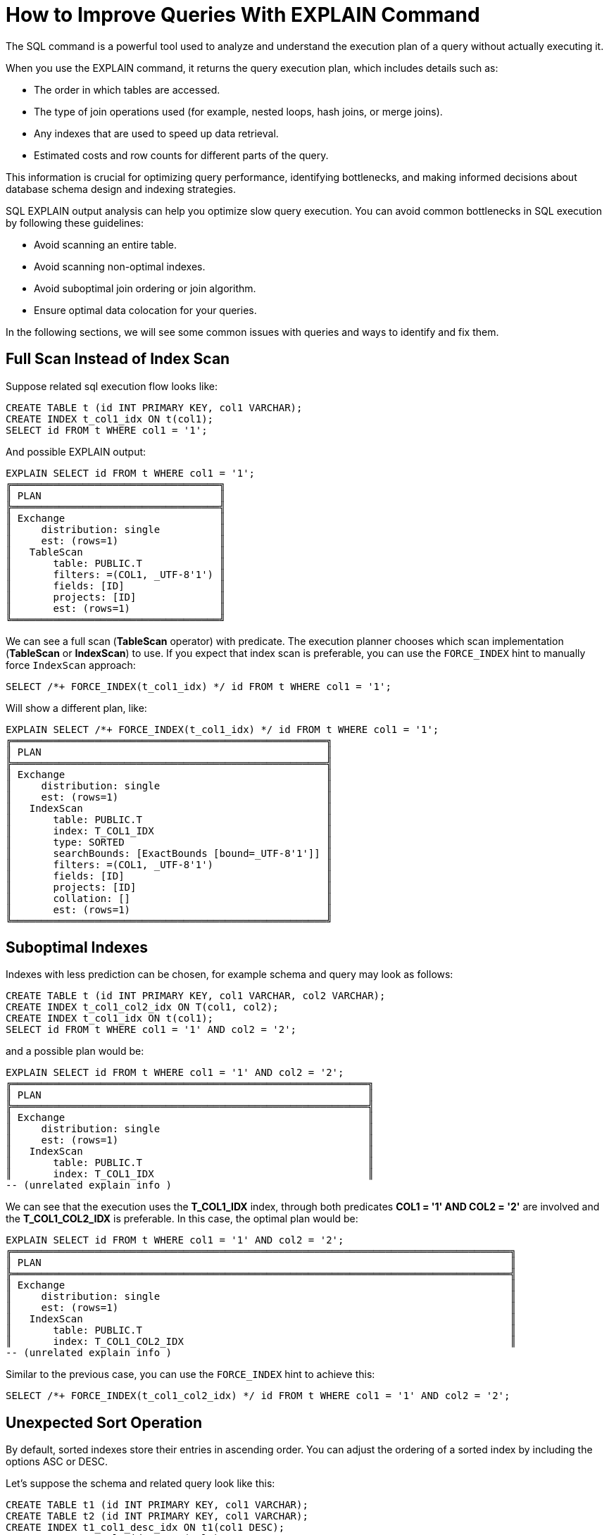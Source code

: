 // Licensed to the Apache Software Foundation (ASF) under one or more
// contributor license agreements.  See the NOTICE file distributed with
// this work for additional information regarding copyright ownership.
// The ASF licenses this file to You under the Apache License, Version 2.0
// (the "License"); you may not use this file except in compliance with
// the License.  You may obtain a copy of the License at
//
// http://www.apache.org/licenses/LICENSE-2.0
//
// Unless required by applicable law or agreed to in writing, software
// distributed under the License is distributed on an "AS IS" BASIS,
// WITHOUT WARRANTIES OR CONDITIONS OF ANY KIND, either express or implied.
// See the License for the specific language governing permissions and
// limitations under the License.
= How to Improve Queries With EXPLAIN Command

The SQL  command is a powerful tool used to analyze and understand the execution plan of a query without actually executing it.

When you use the EXPLAIN command, it returns the query execution plan, which includes details such as:

- The order in which tables are accessed.
- The type of join operations used (for example, nested loops, hash joins, or merge joins).
- Any indexes that are used to speed up data retrieval.
- Estimated costs and row counts for different parts of the query.

This information is crucial for optimizing query performance, identifying bottlenecks, and making informed decisions about database schema design and indexing strategies.

SQL EXPLAIN output analysis can help you optimize slow query execution. You can avoid common bottlenecks in SQL execution by following these guidelines:

- Avoid scanning an entire table.
- Avoid scanning non-optimal indexes.
- Avoid suboptimal join ordering or join algorithm.
- Ensure optimal data colocation for your queries.

In the following sections, we will see some common issues with queries and ways to identify and fix them.

== Full Scan Instead of Index Scan

Suppose related sql execution flow looks like:

[source,sql]
----
CREATE TABLE t (id INT PRIMARY KEY, col1 VARCHAR);
CREATE INDEX t_col1_idx ON t(col1);
SELECT id FROM t WHERE col1 = '1';
----

And possible EXPLAIN output:

[source,sql]
----
EXPLAIN SELECT id FROM t WHERE col1 = '1';
╔═══════════════════════════════════╗
║ PLAN                              ║
╠═══════════════════════════════════╣
║ Exchange                          ║
║     distribution: single          ║
║     est: (rows=1)                 ║
║   TableScan                       ║
║       table: PUBLIC.T             ║
║       filters: =(COL1, _UTF-8'1') ║
║       fields: [ID]                ║
║       projects: [ID]              ║
║       est: (rows=1)               ║
╚═══════════════════════════════════╝
----

We can see a full scan (*TableScan* operator) with predicate.
The execution planner chooses which scan implementation (**TableScan** or **IndexScan**) to use.
If you expect that index scan is preferable, you can use the `FORCE_INDEX` hint to manually force `IndexScan` approach:

[source,sql]
----
SELECT /*+ FORCE_INDEX(t_col1_idx) */ id FROM t WHERE col1 = '1';
----

Will show a different plan, like:

[source,sql]
----
EXPLAIN SELECT /*+ FORCE_INDEX(t_col1_idx) */ id FROM t WHERE col1 = '1';
╔═════════════════════════════════════════════════════╗
║ PLAN                                                ║
╠═════════════════════════════════════════════════════╣
║ Exchange                                            ║
║     distribution: single                            ║
║     est: (rows=1)                                   ║
║   IndexScan                                         ║
║       table: PUBLIC.T                               ║
║       index: T_COL1_IDX                             ║
║       type: SORTED                                  ║
║       searchBounds: [ExactBounds [bound=_UTF-8'1']] ║
║       filters: =(COL1, _UTF-8'1')                   ║
║       fields: [ID]                                  ║
║       projects: [ID]                                ║
║       collation: []                                 ║
║       est: (rows=1)                                 ║
╚═════════════════════════════════════════════════════╝
----

== Suboptimal Indexes

Indexes with less prediction can be chosen, for example schema and query may look as follows:

[source,sql]
----
CREATE TABLE t (id INT PRIMARY KEY, col1 VARCHAR, col2 VARCHAR);
CREATE INDEX t_col1_col2_idx ON T(col1, col2);
CREATE INDEX t_col1_idx ON t(col1);
SELECT id FROM t WHERE col1 = '1' AND col2 = '2';
----

and a possible plan would be:

[source,sql]
----
EXPLAIN SELECT id FROM t WHERE col1 = '1' AND col2 = '2';
╔════════════════════════════════════════════════════════════╗
║ PLAN                                                       ║
╠════════════════════════════════════════════════════════════╣
║ Exchange                                                   ║
║     distribution: single                                   ║
║     est: (rows=1)                                          ║
║   IndexScan                                                ║
║       table: PUBLIC.T                                      ║
║       index: T_COL1_IDX                                    ║
-- (unrelated explain info )
----

We can see that the execution uses the **T_COL1_IDX** index, through both predicates **COL1 = '1' AND COL2 = '2'** are involved and the **T_COL1_COL2_IDX** is preferable. In this case, the optimal plan would be:

[source,sql]
----
EXPLAIN SELECT id FROM t WHERE col1 = '1' AND col2 = '2';
╔════════════════════════════════════════════════════════════════════════════════════╗
║ PLAN                                                                               ║
╠════════════════════════════════════════════════════════════════════════════════════╣
║ Exchange                                                                           ║
║     distribution: single                                                           ║
║     est: (rows=1)                                                                  ║
║   IndexScan                                                                        ║
║       table: PUBLIC.T                                                              ║
║       index: T_COL1_COL2_IDX                                                       ║
-- (unrelated explain info )
----

Similar to the previous case, you can use the `FORCE_INDEX` hint to achieve this:

[source,sql]
----
SELECT /*+ FORCE_INDEX(t_col1_col2_idx) */ id FROM t WHERE col1 = '1' AND col2 = '2';
----

== Unexpected Sort Operation

By default, sorted indexes store their entries in ascending order.
You can adjust the ordering of a sorted index by including the options ASC or DESC.

Let's suppose the schema and related query look like this:

[source,sql]
----
CREATE TABLE t1 (id INT PRIMARY KEY, col1 VARCHAR);
CREATE TABLE t2 (id INT PRIMARY KEY, col1 VARCHAR);
CREATE INDEX t1_col1_desc_idx ON t1(col1 DESC);
CREATE INDEX t2_col1_idx ON t2(col1);

SELECT t1.id as t1id, t2.id as t2id FROM t1 JOIN t2 USING (col1);
----

And the possible execution plan looks like this:

[source,sql]
----
EXPLAIN SELECT t1.id as t1id, t2.id as t2id FROM t1 JOIN t2 USING (col1);
╔═════════════════════════════════╗
║ PLAN                            ║
╠═════════════════════════════════╣
║ Project                         ║
║     fields: [T1ID, T2ID]        ║
║     exprs: [ID, ID0]            ║
║     est: (rows=1)               ║
║   MergeJoin                     ║
║       condition: =(COL1, COL10) ║
║       joinType: inner           ║
║       est: (rows=1)             ║
║     Exchange                    ║
║         distribution: single    ║
║         est: (rows=1)           ║
║       Sort                      ║
║           collation: [COL1 ASC] ║
║           est: (rows=1)         ║
║         TableScan               ║
║             table: PUBLIC.T1    ║
║             fields: [ID, COL1]  ║
║             est: (rows=1)       ║
║     Exchange                    ║
║         distribution: single    ║
║         est: (rows=1)           ║
║       IndexScan                 ║
║           table: PUBLIC.T2      ║
║           index: T2_COL1_IDX    ║
║           type: SORTED          ║
║           fields: [ID, COL1]    ║
║           collation: [COL1 ASC] ║
║           est: (rows=1)         ║
╚═════════════════════════════════╝
----

In the example above, the planner adds the **Sort** operation before performing the **IndexScan**,
as the index used is sorted in descending order, while ascending order is required.

Extra **Sort** operations adds performance costs, and we can avoid it by creating an index with the appropriate sort ordering:

[source,sql]
----
CREATE INDEX t1_col1_idx ON t1(col1);
----

And plan will no longer display the **Sort** operation, improving query execution speed:

[source,sql]
----
EXPLAIN SELECT t1.id as t1id, t2.id as t2id FROM t1 JOIN t2 USING (col1);
╔═════════════════════════════════╗
║ PLAN                            ║
╠═════════════════════════════════╣
║ Project                         ║
║     fields: [T1ID, T2ID]        ║
║     exprs: [ID, ID0]            ║
║     est: (rows=1)               ║
║   MergeJoin                     ║
║       condition: =(COL1, COL10) ║
║       joinType: inner           ║
║       est: (rows=1)             ║
║     Exchange                    ║
║         distribution: single    ║
║         est: (rows=1)           ║
║       IndexScan                 ║
║           table: PUBLIC.T1      ║
║           index: T1_COL1_IDX    ║
║           type: SORTED          ║
║           fields: [ID, COL1]    ║
║           collation: [COL1 ASC] ║
║           est: (rows=1)         ║
║     Exchange                    ║
║         distribution: single    ║
║         est: (rows=1)           ║
║       IndexScan                 ║
║           table: PUBLIC.T2      ║
║           index: T2_COL1_IDX    ║
║           type: SORTED          ║
║           fields: [ID, COL1]    ║
║           collation: [COL1 ASC] ║
║           est: (rows=1)         ║
╚═════════════════════════════════╝
----

== Performance Impact of Correlated Subqueries

The SQL-99 standard allows for nested subqueries at nearly all places within a query, so Ignite 3 supports nested subqueries, both correlated and not.
Performance of certain complex correlated subqueries may be insufficient. Let`s consider a correlated query:

[source,sql]
----
CREATE TABLE emp(dept_id INTEGER PRIMARY KEY, name VARCHAR, salary INTEGER);
CREATE TABLE dept(id INTEGER PRIMARY KEY, name VARCHAR);

SELECT emp.name, (SELECT dept.name FROM dept WHERE emp.dept_id=dept.id)
FROM emp
WHERE emp.salary > 1000;
----

We can see nested correlated subquery here, lets check the plan:

[source,sql]
----
EXPLAIN SELECT emp.name, (SELECT dept.name FROM dept WHERE emp.dept_id=dept.id)
FROM emp
WHERE emp.salary > 1000;
╔═══════════════════════════════════════════╗
║ PLAN                                      ║
╠═══════════════════════════════════════════╣
║ Project                                   ║
║     fields: [NAME, EXPR$1]                ║
║     exprs: [NAME, $f0]                    ║
║     est: (rows=1)                         ║
║   CorrelatedNestedLoopJoin                ║
║       condition: true                     ║
║       joinType: left                      ║
║       variablesSet: [$cor1]               ║
║       est: (rows=1)                       ║
║     Exchange                              ║
║         distribution: single              ║
║         est: (rows=1)                     ║
║       TableScan                           ║
║           table: PUBLIC.EMP               ║
║           filters: >(SALARY, 1000)        ║
║           fields: [DEPT_ID, NAME]         ║
║           projects: [DEPT_ID, NAME]       ║
║           est: (rows=1)                   ║
║     ColocatedHashAggregate                ║
║         group: []                         ║
║         aggs: [SINGLE_VALUE(NAME)]        ║
║         est: (rows=1)                     ║
║       Exchange                            ║
║           distribution: single            ║
║           est: (rows=1)                   ║
║         TableScan                         ║
║             table: PUBLIC.DEPT            ║
║             filters: =($cor1.DEPT_ID, ID) ║
║             fields: [NAME]                ║
║             projects: [NAME]              ║
║             est: (rows=1)                 ║
╚═══════════════════════════════════════════╝
----

The example above shows the slow **CorrelatedNestedLoopJoin** operation. Queries with this operation may cause a number of issues:

- Such subqueries may become bottlenecks.
- Queries can cause high CPU load.
- Certain queries may perform slower than expected.

If performance issues are found in similar queries, it would be more
efficient to rewrite the query without nested subqueries, for example:

[source,sql]
----
SELECT emp.name, dept.name
FROM emp, dept
WHERE emp.salary > 1000 AND emp.dept_id=dept.id;
----
And new plan becomes:
[source,sql]
----
EXPLAIN SELECT emp.name, dept.name
FROM emp, dept
WHERE emp.salary > 1000 AND emp.dept_id=dept.id;
╔════════════════════════════════════════════════════════════╗
║ PLAN                                                       ║
╠════════════════════════════════════════════════════════════╣
║ Exchange                                                   ║
║     distribution: single                                   ║
║     est: (rows=1)                                          ║
║   Project                                                  ║
║       fields: [NAME, NAME0]                                ║
║       exprs: [NAME, NAME0]                                 ║
║       est: (rows=1)                                        ║
║     HashJoin                                               ║
║         condition: =(DEPT_ID, ID)                          ║
║         joinType: inner                                    ║
║         est: (rows=1)                                      ║
║       TableScan                                            ║
║           table: PUBLIC.EMP                                ║
║           filters: >(SALARY, 1000)                         ║
║           fields: [DEPT_ID, NAME, SALARY]                  ║
║           est: (rows=1)                                    ║
║       Exchange                                             ║
║           distribution: affinity[tableId=56, zoneId=56][0] ║
║           est: (rows=1)                                    ║
║         TableScan                                          ║
║             table: PUBLIC.DEPT                             ║
║             fields: [ID, NAME]                             ║
║             est: (rows=1)                                  ║
╚════════════════════════════════════════════════════════════╝
----

Without the **CorrelatedNestedLoopJoin** operation, the query should perform much better than the previous one.

== Excessive Sorting

Lets explain we have an index involved two columns one of them is participate in predicate and other in ordering, or in sql terms:

[source,sql]
----
CREATE TABLE emp(dept_id INTEGER PRIMARY KEY, name VARCHAR, salary INTEGER);
CREATE INDEX emp_salary_name_idx ON emp(salary, name);
SELECT dept_id FROM emp WHERE salary = 1 ORDER BY name;
----

Expectations:

- Index need to be used here.
- No additional sort is needed because index is ordered by **name** column is satisfies initial query ordering.

But the real execution plan shows a different result:

[source,sql]
----
EXPLAIN SELECT dept_id FROM emp WHERE salary = 1 ORDER BY name;
╔═════════════════════════════════════╗
║ PLAN                                ║
╠═════════════════════════════════════╣
║ Project                             ║
║     fields: [DEPT_ID]               ║
║     exprs: [DEPT_ID]                ║
║     est: (rows=1)                   ║
║   Exchange                          ║
║       distribution: single          ║
║       est: (rows=1)                 ║
║     Sort                            ║
║         collation: [NAME ASC]       ║
║         est: (rows=1)               ║
║       TableScan                     ║
║           table: PUBLIC.EMP         ║
║           filters: =(SALARY, 1)     ║
║           fields: [DEPT_ID, NAME]   ║
║           projects: [DEPT_ID, NAME] ║
║           est: (rows=1)             ║
╚═════════════════════════════════════╝
----

We can see a redundant **Sort** operator. A bit query refactoring can help to avoid excessive sorting:

[source,sql]
----
SELECT dept_id FROM emp WHERE salary = 1 ORDER BY salary, name;
----

And the plan becomes as follows:

[source,sql]
----
EXPLAIN SELECT dept_id FROM emp WHERE salary = 1 ORDER BY salary, name;
╔═════════════════════════════════════════════════════╗
║ PLAN                                                ║
╠═════════════════════════════════════════════════════╣
║ Project                                             ║
║     fields: [DEPT_ID]                               ║
║     exprs: [DEPT_ID]                                ║
║     est: (rows=1)                                   ║
║   Exchange                                          ║
║       distribution: single                          ║
║       est: (rows=1)                                 ║
║     IndexScan                                       ║
║         table: PUBLIC.EMP                           ║
║         index: EMP_SALARY_NAME_IDX                  ║
║         type: SORTED                                ║
║         searchBounds: [ExactBounds [bound=1], null] ║
║         filters: =(SALARY, 1)                       ║
║         fields: [DEPT_ID, SALARY, NAME]             ║
║         projects: [DEPT_ID, SALARY, NAME]           ║
║         collation: [NAME ASC, SALARY ASC]           ║
║         est: (rows=1)                               ║
╚═════════════════════════════════════════════════════╝
----

== Colocated Data Misses

Usually, you want to colocate entries that are often accessed together.
This way, multi-entry queries are executed on the same node without involving data from other nodes.
Let`s consider schema and follow query:

[source,sql]
----
-- The table is explicitly colocated by dept_id column.
CREATE TABLE emp(dept_id INTEGER, name VARCHAR, salary INTEGER, PRIMARY KEY(dept_id, name)) COLOCATE BY(dept_id);

-- The table is missing the COLOCATE BY command and is implicitly colocated by primary key (id, name).
CREATE TABLE dept(id INTEGER, name VARCHAR, PRIMARY KEY(id, name));

SELECT emp.name, dept.name FROM emp JOIN dept ON emp.dept_id = dept.id;
----

We would expect a colocated join here, but plan shows a different result:

[source,sql]
----
EXPLAIN SELECT emp.name, dept.name FROM emp JOIN dept ON emp.dept_id = dept.id;
╔════════════════════════════════════════════════════════════╗
║ PLAN                                                       ║
╠════════════════════════════════════════════════════════════╣
║ Exchange                                                   ║
║     distribution: single                                   ║
║     est: (rows=1)                                          ║
║   Project                                                  ║
║       fields: [NAME, NAME0]                                ║
║       exprs: [NAME, NAME0]                                 ║
║       est: (rows=1)                                        ║
║     HashJoin                                               ║
║         condition: =(DEPT_ID, ID)                          ║
║         joinType: inner                                    ║
║         est: (rows=1)                                      ║
║       TableScan                                            ║
║           table: PUBLIC.EMP                                ║
║           fields: [DEPT_ID, NAME]                          ║
║           est: (rows=1)                                    ║
║       Exchange                                             ║
║           distribution: affinity[tableId=64, zoneId=64][0] ║
║           est: (rows=1)                                    ║
║         TableScan                                          ║
║             table: PUBLIC.DEPT                             ║
║             fields: [ID, NAME]                             ║
║             est: (rows=1)                                  ║
╚════════════════════════════════════════════════════════════╝
----

We can see the **Exchange** operator between two table scans, which means that predicate involved rows belonging to the same table

that had to be transferred to different nodes that hold corresponding predicate involved columns, but have a different distribution.

After changing 'lost' colocation:

[source,sql]
----
-- explicitly colocated by (dept_id)
CREATE TABLE emp(dept_id INTEGER, name VARCHAR, salary INTEGER, PRIMARY KEY(dept_id, name)) COLOCATE BY(dept_id);

-- explicitly colocated by (id)
CREATE TABLE dept(id INTEGER, name VARCHAR, PRIMARY KEY(id, name)) COLOCATE BY(id);

SELECT emp.name, dept.name FROM emp JOIN dept ON emp.dept_id = dept.id;
----

Possible plan will show correct colocated join:

[source,sql]
----
EXPLAIN SELECT emp.name, dept.name FROM emp JOIN dept ON emp.dept_id = dept.id;
╔════════════════════════════════════════════════════════════╗
║ PLAN                                                       ║
╠════════════════════════════════════════════════════════════╣
║ Exchange                                                   ║
║     distribution: single                                   ║
║     est: (rows=1)                                          ║
║   Project                                                  ║
║       fields: [NAME, NAME0]                                ║
║       exprs: [NAME, NAME0]                                 ║
║       est: (rows=1)                                        ║
║     HashJoin                                               ║
║         condition: =(DEPT_ID, ID)                          ║
║         joinType: inner                                    ║
║         est: (rows=1)                                      ║
║       TableScan                                            ║
║           table: PUBLIC.EMP                                ║
║           fields: [DEPT_ID, NAME]                          ║
║           est: (rows=1)                                    ║
║       TableScan                                            ║
║           table: PUBLIC.DEPT                               ║
║           fields: [ID, NAME]                               ║
║           est: (rows=1)                                    ║
╚════════════════════════════════════════════════════════════╝
----

Now, both tables are colocated by predicate involved columns. No more intermediate **Exchange** contained in plan,
and as a result no additional cross nodes data transfer is raised in such a case.

== Select Count Optimization

Some queries can be optimized to use more optimal plans which brings performance speed up. For example, plan for:

[source,sql]
----
SELECT COUNT(*) FROM emp;
----

Can look like this:

[source,sql]
----
EXPLAIN SELECT COUNT(*) FROM emp;
╔══════════════════════════╗
║ PLAN                     ║
╠══════════════════════════╣
║ SelectCount              ║
║     table: [PUBLIC, EMP] ║
║     est: (rows=1)        ║
╚══════════════════════════╝
----

But there are numerous cases where such optimization is not applicable. In such a cases, a plan can be different and the execution may require more time.

The same query as above, but with explicit transaction may produce a different plan, for example:

[source,sql]
----
START TRANSACTION; EXPLAIN SELECT COUNT (*) FROM emp; COMMIT;
╔═════════════════════════════════════════════════════════════╗
║ PLAN                                                        ║
╠═════════════════════════════════════════════════════════════╣
║ Project                                                     ║
║     fields: [EXPR$0]                                        ║
║     exprs: [CAST(f0_0):BIGINT NOT NULL]                     ║
║     est: (rows=1)                                           ║
║   ReduceSortAggregate                                       ║
║       rowType: RecordType(BIGINT f0_0)                      ║
║       group: []                                             ║
║       aggs: [COUNT_0_MAP_SUM=$SUM0(_ACC0)]                  ║
║       collation: []                                         ║
║       est: (rows=1)                                         ║
║     Exchange                                                ║
║         distribution: single                                ║
║         est: (rows=1)                                       ║
║       MapSortAggregate                                      ║
║           group: []                                         ║
║           aggs: [EXPR$0=COUNT()]                            ║
║           collation: []                                     ║
║           est: (rows=1)                                     ║
║         TableScan                                           ║
║             table: PUBLIC.EMP                               ║
║             fields: [DEPT_ID, NAME, SALARY, __PART, __part] ║
║             est: (rows=1)                                   ║
╚═════════════════════════════════════════════════════════════╝
----

== Index Scan Without Exact Search Bounds

Table scans are available in two implementations: direct table scan and scan through index.
Index scans contain predicate and search bounds.
Predicate provides final rows comparison. If search bounds are absentm the query degenerates into table scan through index scan (requiring an additional store look up), with further predicate comparison, that incurs additional performance overhead costs.

Let`s suppose we have schema and query like this:

[source,sql]
----
CREATE TABLE t (id INTEGER PRIMARY KEY, col1 DECIMAL(5, 3));
CREATE INDEX t_col1_idx ON t(col1);

SELECT id FROM t WHERE col1 = 43;
----

And possible plan would look like this:

[source,sql]
----
EXPLAIN SELECT id FROM t WHERE col1 = 43;
╔═════════════════════════════════════════════════════╗
║ PLAN                                                ║
╠═════════════════════════════════════════════════════╣
║ Exchange                                            ║
║     distribution: single                            ║
║     est: (rows=1)                                   ║
║   IndexScan                                         ║
║       table: PUBLIC.T                               ║
║       index: T_COL1_IDX                             ║
║       type: SORTED                                  ║
║       filters: =(CAST(COL1):DECIMAL(13, 3), 43.000) ║
║       fields: [ID]                                  ║
║       projects: [ID]                                ║
║       collation: []                                 ║
║       est: (rows=1)                                 ║
╚═════════════════════════════════════════════════════╝
----

We can see here - only **predicate** which means that **all** rows from index will go through predicate and bring additional performance penalty.

Two type of solutions are possible here:

- You can prohibit suboptimal index usage;
- You can explicitly help the planner with type derivation.

=== Prohibit Index Usage

For the first approach, use the **NO_INDEX** hint to prohibit index usage:

[source,sql]
----
SELECT /*+ NO_INDEX */ id FROM t WHERE col1 = 43;

-- or with direct index mention:

SELECT /*+ NO_INDEX(t_col1_idx) */ id FROM t WHERE col1 = 43;
----

As a result, you will have a plan similar to this:

[source,sql]
----
EXPLAIN SELECT /*+ NO_INDEX(t_col1_idx) */ id FROM t WHERE col1 = 43;
╔═════════════════════════════════════════════════════╗
║ PLAN                                                ║
╠═════════════════════════════════════════════════════╣
║ Exchange                                            ║
║     distribution: single                            ║
║     est: (rows=1)                                   ║
║   TableScan                                         ║
║       table: PUBLIC.T                               ║
║       filters: =(CAST(COL1):DECIMAL(13, 3), 43.000) ║
║       fields: [ID]                                  ║
║       projects: [ID]                                ║
║       est: (rows=1)                                 ║
╚═════════════════════════════════════════════════════╝
----

=== Manual Type Casting

You can append additional cast to the same query to explicitly cast data as a specific type:

[source,sql]
----
SELECT id FROM t WHERE col1 = 43::DECIMAL(5, 3);
----

[source,sql]
----
EXPLAIN SELECT id FROM t WHERE col1 = 43::DECIMAL(5, 3);
╔════════════════════════════════════════════════════════════════╗
║ PLAN                                                           ║
╠═══════════════════════════════════════════════════════════════ ╣
║ Exchange                                                       ║
║     distribution: single                                       ║
║     est: (rows=1)                                              ║
║   TableScan                                                    ║
║       table: PUBLIC.T                                          ║
║       index: T_COL1_IDX                                        ║
║       predicate: =(COL1, 43.000)                               ║
║       searchBounds: [ExactBounds [bound=43.000:DECIMAL(5, 3)]] ║
║       filters: =(COL1, 43.000)                                 ║
║       fields: [ID]                                             ║
║       projects: [ID]                                           ║
║       est: (rows=1)                                            ║
╚════════════════════════════════════════════════════════════════╝
----

We can see here both **searchBounds** and **predicate** which means that only exact lookup through index will be involved.


The same case as above but for a bit complicated query:

[source,sql]
----
CREATE TABLE t (id INT PRIMARY KEY, col1 INT);
CREATE INDEX t_col1_asc_idx ON t (col1);

SELECT * FROM t WHERE col1::varchar = SUBSTR(CURRENT_DATE::varchar, 4);
----

Possible plan:
[source,sql]
----
EXPLAIN SELECT * FROM t WHERE col1::varchar = SUBSTR(CURRENT_DATE::varchar, 4);
╔════════════════════════════════════════════════════════════════════════════════════════════════════════════════════════════════════╗
║ PLAN                                                                                                                               ║
╠════════════════════════════════════════════════════════════════════════════════════════════════════════════════════════════════════╣
║ Exchange                                                                                                                           ║
║     distribution: single                                                                                                           ║
║     est: (rows=1)                                                                                                                  ║
║   TableScan                                                                                                                        ║
║       table: PUBLIC.T                                                                                                              ║
║       predicate: =(CAST(COL1):VARCHAR CHARACTER SET "UTF-8", SUBSTR(CAST(CURRENT_DATE):VARCHAR CHARACTER SET "UTF-8" NOT NULL, 4)) ║
║       fieldNames: [ID, COL1]                                                                                                       ║
║       est: (rows=1)                                                                                                                ║
╚════════════════════════════════════════════════════════════════════════════════════════════════════════════════════════════════════╝
----
And we also can see that no **search bounds** are involved here.

Try to change it like:

[source,sql]
----
SELECT * FROM t WHERE col1 = SUBSTR(CURRENT_DATE::varchar, 4)::int;
----

And the possible plan will become:
[source,sql]
----
EXPLAIN SELECT * FROM t WHERE col1::varchar = SUBSTR(CURRENT_DATE::varchar, 4);
╔════════════════════════════════════════════════════════════════════════════════════════════════════════════════════════════════════╗
║ PLAN                                                                                                                               ║
╠════════════════════════════════════════════════════════════════════════════════════════════════════════════════════════════════════╣
║ Exchange                                                                                                                           ║
║     distribution: single                                                                                                           ║
║     est: (rows=1)                                                                                                                  ║
║   TableScan                                                                                                                        ║
║       table: PUBLIC.T                                                                                                              ║
║       predicate: =(CAST(COL1):VARCHAR CHARACTER SET "UTF-8", SUBSTR(CAST(CURRENT_DATE):VARCHAR CHARACTER SET "UTF-8" NOT NULL, 4)) ║
║       searchBounds: [ExactBounds [bound=CAST(SUBSTR(CAST(CURRENT_DATE):VARCHAR CHARACTER SET "UTF-8" NOT NULL, 4)):INTEGER]]       ║
║       fieldNames: [ID, COL1]                                                                                                       ║
║       est: (rows=1)                                                                                                                ║
╚════════════════════════════════════════════════════════════════════════════════════════════════════════════════════════════════════╝
----
We can see that **searchBounds** are present - thus more productive execution flow is expected here.


== Colocation Usage

As mentioned above, right colocated columns choice plays a significant role in query execution performance.
For example, if initially tables are created without any thoughts about further usage columns colocation you can have the following scenario:

[source,sql]
----
-- implicitly colocated by PRIMARY KEY
CREATE TABLE emp(dept_id INTEGER, name VARCHAR, salary INTEGER, PRIMARY KEY(dept_id, name));

-- implicitly colocated by PRIMARY KEY
CREATE TABLE dept(id INTEGER, name VARCHAR, PRIMARY KEY(name, id));
----
And query as follows:
[source,sql]
----
SELECT emp.name, dept.name FROM emp JOIN dept ON emp.dept_id = dept.id AND emp.salary > 1000;
----
Bring plan like:
[source,sql]
----
EXPLAIN SELECT emp.name, dept.name FROM emp JOIN dept ON emp.dept_id = dept.id AND emp.salary > 1000;
╔══════════════════════════════════════════════════════╗
║ PLAN                                                 ║
╠══════════════════════════════════════════════════════╣
║ Project                                              ║
║     fieldNames: [NAME, NAME0]                        ║
║     projection: [NAME, NAME0]                        ║
║     est: (rows=1)                                    ║
║   HashJoin                                           ║
║       predicate: =(DEPT_ID, ID)                      ║
║       fieldNames: [DEPT_ID, NAME, SALARY, ID, NAME0] ║
║       type: inner                                    ║
║       est: (rows=1)                                  ║
║     Exchange                                         ║
║         distribution: single                         ║
║         est: (rows=1)                                ║
║       TableScan                                      ║
║           table: PUBLIC.EMP                          ║
║           predicate: >(SALARY, 1000)                 ║
║           fieldNames: [DEPT_ID, NAME, SALARY]        ║
║           est: (rows=1)                              ║
║     Exchange                                         ║
║         distribution: single                         ║
║         est: (rows=1)                                ║
║       TableScan                                      ║
║           table: PUBLIC.DEPT                         ║
║           fieldNames: [ID, NAME]                     ║
║           est: (rows=1)                              ║
╚══════════════════════════════════════════════════════╝
----

We can see two **Exchange** operators, which means that all rows are transferred into a single node and then are joined.
This execution flow brings a performance cost and slows down query execution. Let`s try to improve it:

[source,sql]
----
CREATE TABLE emp(dept_id INTEGER, name VARCHAR, salary INTEGER, PRIMARY KEY(dept_id, name));
CREATE TABLE dept(id INTEGER PRIMARY KEY, name VARCHAR);
----

Now the dependent rows from **emp** table are transferred into the appropriate
node where **dept** holds the rows according to **DEPT.ID** distribution:

[source,sql]
----
EXPLAIN SELECT emp.name, dept.name FROM emp JOIN dept ON emp.dept_id = dept.id AND emp.salary > 1000;
╔══════════════════════════════════════════════════════════════════════════╗
║ PLAN                                                                     ║
╠══════════════════════════════════════════════════════════════════════════╣
║ Exchange                                                                 ║
║     distribution: single                                                 ║
║     est: (rows=1)                                                        ║
║   Project                                                                ║
║       fieldNames: [NAME, NAME0]                                          ║
║       projection: [NAME, NAME0]                                          ║
║       est: (rows=1)                                                      ║
║     HashJoin                                                             ║
║         predicate: =(DEPT_ID, ID)                                        ║
║         fieldNames: [DEPT_ID, NAME, SALARY, ID, NAME0]                   ║
║         type: inner                                                      ║
║         est: (rows=1)                                                    ║
║       Exchange                                                           ║
║           distribution: table PUBLIC.DEPT in zone "Default" by [DEPT_ID] ║
║           est: (rows=1)                                                  ║
║         TableScan                                                        ║
║             table: PUBLIC.EMP                                            ║
║             predicate: >(SALARY, 1000)                                   ║
║             fieldNames: [DEPT_ID, NAME, SALARY]                          ║
║             est: (rows=1)                                                ║
║       TableScan                                                          ║
║           table: PUBLIC.DEPT                                             ║
║           fieldNames: [ID, NAME]                                         ║
║           est: (rows=1)                                                  ║
╚══════════════════════════════════════════════════════════════════════════╝
----

Only one **Exchange** operator for now, which, once again, mean only rows transferring
from **Emp** table to appropriate **DEPT** one.
And finally, both join predicate related columns are colocated:

[source,sql]
----
-- implicit colocation by PRIMARY KEY
CREATE TABLE emp(dept_id INTEGER PRIMARY KEY, name VARCHAR, salary INTEGER);
CREATE TABLE dept(id INTEGER PRIMARY KEY, name VARCHAR);

-- or explicit colocation by COLOCATE BY
CREATE TABLE emp(dept_id INTEGER, name VARCHAR, salary INTEGER, PRIMARY KEY(dept_id, name)) COLOCATE BY(dept_id);
CREATE TABLE dept(id INTEGER, name VARCHAR, PRIMARY KEY(id, name)) COLOCATE BY(id);
----

Now, the emp and dept tables are colocated by ID column also they belong to the same distribution zone.
And plan will look like this:

[source,sql]
----
╔════════════════════════════════════════════════════════════════════╗
║ PLAN                                                               ║
╠════════════════════════════════════════════════════════════════════╣
║ Exchange                                                           ║
║     distribution: single                                           ║
║     est: (rows=1)                                                  ║
║   Project                                                          ║
║       fieldNames: [NAME, NAME0]                                    ║
║       projection: [NAME, NAME0]                                    ║
║       est: (rows=1)                                                ║
║     HashJoin                                                       ║
║         predicate: =(DEPT_ID, ID)                                  ║
║         fieldNames: [DEPT_ID, NAME, SALARY, ID, NAME0]             ║
║         type: inner                                                ║
║         est: (rows=1)                                              ║
║       TableScan                                                    ║
║           table: PUBLIC.EMP                                        ║
║           predicate: >(SALARY, 1000)                               ║
║           fieldNames: [DEPT_ID, NAME, SALARY]                      ║
║           est: (rows=1)                                            ║
║       TableScan                                                    ║
║           table: PUBLIC.DEPT                                       ║
║           fieldNames: [ID, NAME]                                   ║
║           est: (rows=1)                                            ║
╚════════════════════════════════════════════════════════════════════╝
----

No **Exchange** operators are involved in the explanation, which means that no excessive rows transfer has occurred.